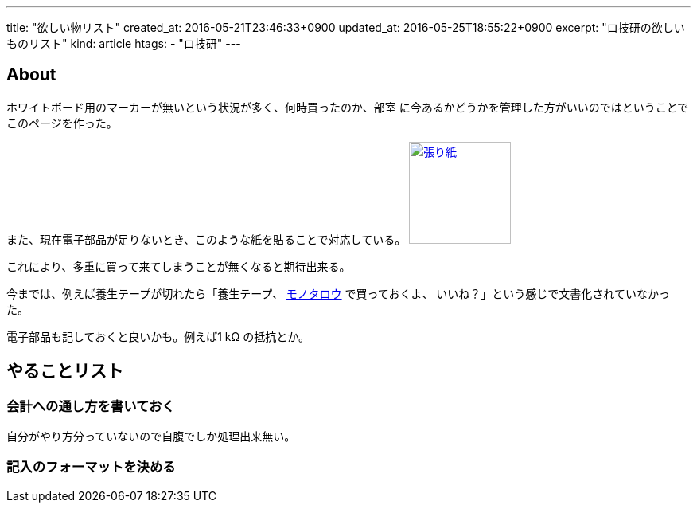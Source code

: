---
title: "欲しい物リスト"
created_at: 2016-05-21T23:46:33+0900
updated_at: 2016-05-25T18:55:22+0900
excerpt: "ロ技研の欲しいものリスト"
kind: article
htags:
  - "ロ技研"
---

:icons: font
:experimental:

[[about]]
== About
ホワイトボード用のマーカーが無いという状況が多く、何時買ったのか、部室
に今あるかどうかを管理した方がいいのではということでこのページを作った。

また、現在電子部品が足りないとき、このような紙を貼ることで対応している。
image:/Buhin.jpg[
"張り紙",width=128,
link="/Buhin.jpg"]

これにより、多重に買って来てしまうことが無くなると期待出来る。

今までは、例えば養生テープが切れたら「養生テープ、
http://www.monotaro.com[モノタロウ] で買っておくよ、
いいね？」という感じで文書化されていなかった。

電子部品も記しておくと良いかも。例えば1 kΩ の抵抗とか。

[[TODO]]
== やることリスト
[[TODO-HOWTO]]
=== 会計への通し方を書いておく
自分がやり方分っていないので自腹でしか処理出来無い。
[[TODO-format]]
=== 記入のフォーマットを決める
